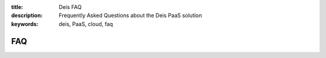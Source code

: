 :title: Deis FAQ
:description: Frequently Asked Questions about the Deis PaaS solution
:keywords: deis, PaaS, cloud, faq

FAQ
===
